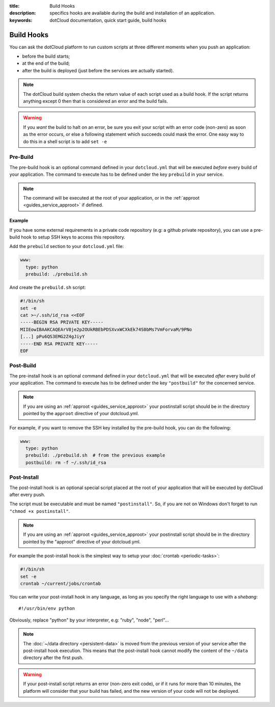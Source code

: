 :title: Build Hooks
:description: specifics hooks are available during the build and installation of an application.
:keywords: dotCloud documentation, quick start guide, build hooks

Build Hooks
===========

You can ask the dotCloud platform to run custom scripts at three
different moments when you push an application:

- before the build starts;
- at the end of the build;
- after the build is deployed (just before the services are actually started).

.. note:: 
   The dotCloud build system checks the return value of each
   script used as a build hook. If the script returns anything except
   0 then that is considered an error and the build fails.

.. warning::
   If you *want* the build to halt on an error, be sure you
   exit your script with an error code (non-zero) as soon as the error
   occurs, or else a following statement which succeeds could mask the
   error. One easy way to do this in a shell script is to add ``set
   -e``


Pre-Build
---------

The pre-build hook is an optional command defined in your ``dotcloud.yml`` that
will be executed *before* every build of your application. The command to
execute has to be defined under the key ``prebuild`` in your service.

.. note::

   The command will be executed at the root of your application, or in the
   :ref:`approot <guides_service_approot>` if defined.

Example
^^^^^^^

If you have some external requirements in a private code repository
(e.g: a github private repository), you can use a pre-build hook to setup
SSH keys to access this repository.

Add the ``prebuild`` section to your ``dotcloud.yml`` file:

.. code-block:: yaml

    www:
      type: python
      prebuild: ./prebuild.sh

And create the ``prebuild.sh`` script:

.. code-block:: sh

    #!/bin/sh
    set -e
    cat >~/.ssh/id_rsa <<EOF
    -----BEGIN RSA PRIVATE KEY-----
    MIIEowIBAAKCAQEArV8je2p2OUkRBEbPDSXvxWCXkEk74S0bMs7VmForvaM/9PNo
    [...] pPu6QS3EMG2Z4gJiyY
    -----END RSA PRIVATE KEY-----
    EOF


Post-Build
----------

The pre-install hook is an optional command defined in your
``dotcloud.yml`` that will be executed *after* every build of your
application. The command to execute has to be defined under the key
``"postbuild"`` for the concerned service.

.. note::

   If you are using an :ref:`approot <guides_service_approot>` your postinstall
   script should be in the directory pointed by the ``approot`` directive of your
   dotcloud.yml.

For example, if you want to remove the SSH key installed by the pre-build hook,
you can do the following:

.. code-block:: yaml

    www:
      type: python
      prebuild: ./prebuild.sh  # from the previous example
      postbuild: rm -f ~/.ssh/id_rsa

.. _postinstall_hook:

Post-Install
------------

The post-install hook is an optional special script placed at the root of your
application that will be executed by dotCloud after every push.

The script must be executable and must be named ``"postinstall"``. So, if you
are not on Windows don't forget to run ``"chmod +x postinstall"``.

.. note::

   If you are using an :ref:`approot <guides_service_approot>` your postinstall
   script should be in the directory pointed by the "approot" directive of your
   dotcloud.yml.

For example the post-install hook is the simplest way to setup your
:doc:`crontab <periodic-tasks>`:

.. code-block:: sh

   #!/bin/sh
   set -e
   crontab ~/current/jobs/crontab

You can write your post-install hook in any language, as long as you specify
the right language to use with a *shebang*::

   #!/usr/bin/env python

Obviously, replace "python" by your interpreter, e.g: "ruby", "node", "perl"…

.. note::

   The :doc:`~/data directory <persistent-data>` is moved from the
   previous version of your service after the post-install hook
   execution. This means that the post-install hook cannot modify the
   content of the ``~/data`` directory after the first push.

.. warning::

   If your post-install script returns an error (non-zero exit code),
   or if it runs for more than 10 minutes, the platform will consider
   that your build has failed, and the new version of your code will
   not be deployed.

